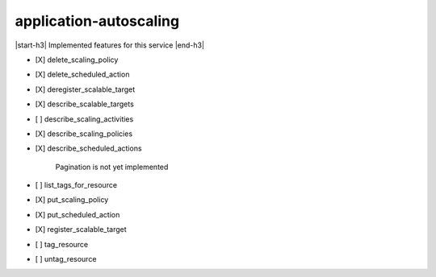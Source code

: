 .. _implementedservice_application-autoscaling:

.. |start-h3| raw:: html

    <h3>

.. |end-h3| raw:: html

    </h3>

=======================
application-autoscaling
=======================

|start-h3| Implemented features for this service |end-h3|

- [X] delete_scaling_policy
- [X] delete_scheduled_action
- [X] deregister_scalable_target
- [X] describe_scalable_targets
- [ ] describe_scaling_activities
- [X] describe_scaling_policies
- [X] describe_scheduled_actions
  
        Pagination is not yet implemented
        

- [ ] list_tags_for_resource
- [X] put_scaling_policy
- [X] put_scheduled_action
- [X] register_scalable_target
- [ ] tag_resource
- [ ] untag_resource

